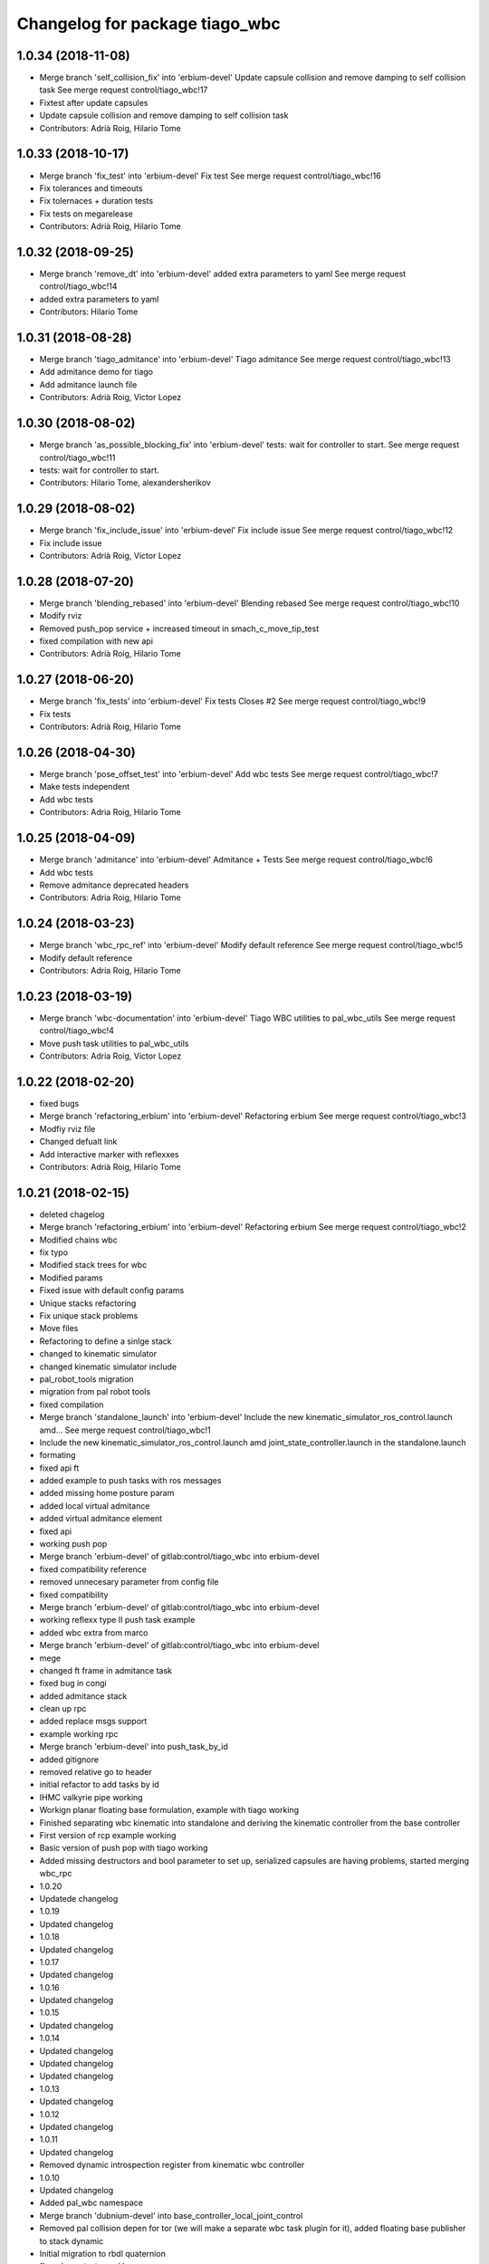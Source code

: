 ^^^^^^^^^^^^^^^^^^^^^^^^^^^^^^^
Changelog for package tiago_wbc
^^^^^^^^^^^^^^^^^^^^^^^^^^^^^^^

1.0.34 (2018-11-08)
-------------------
* Merge branch 'self_collision_fix' into 'erbium-devel'
  Update capsule collision and remove damping to self collision task
  See merge request control/tiago_wbc!17
* Fixtest after update capsules
* Update capsule collision and remove damping to self collision task
* Contributors: Adrià Roig, Hilario Tome

1.0.33 (2018-10-17)
-------------------
* Merge branch 'fix_test' into 'erbium-devel'
  Fix test
  See merge request control/tiago_wbc!16
* Fix tolerances and timeouts
* Fix tolernaces + duration tests
* Fix tests on megarelease
* Contributors: Adrià Roig, Hilario Tome

1.0.32 (2018-09-25)
-------------------
* Merge branch 'remove_dt' into 'erbium-devel'
  added extra parameters to yaml
  See merge request control/tiago_wbc!14
* added extra parameters to yaml
* Contributors: Hilario Tome

1.0.31 (2018-08-28)
-------------------
* Merge branch 'tiago_admitance' into 'erbium-devel'
  Tiago admitance
  See merge request control/tiago_wbc!13
* Add admitance demo for tiago
* Add admitance launch file
* Contributors: Adrià Roig, Victor Lopez

1.0.30 (2018-08-02)
-------------------
* Merge branch 'as_possible_blocking_fix' into 'erbium-devel'
  tests: wait for controller to start.
  See merge request control/tiago_wbc!11
* tests: wait for controller to start.
* Contributors: Hilario Tome, alexandersherikov

1.0.29 (2018-08-02)
-------------------
* Merge branch 'fix_include_issue' into 'erbium-devel'
  Fix include issue
  See merge request control/tiago_wbc!12
* Fix include issue
* Contributors: Adrià Roig, Victor Lopez

1.0.28 (2018-07-20)
-------------------
* Merge branch 'blending_rebased' into 'erbium-devel'
  Blending rebased
  See merge request control/tiago_wbc!10
* Modify rviz
* Removed push_pop service + increased timeout in smach_c_move_tip_test
* fixed compilation with new api
* Contributors: Adrià Roig, Hilario Tome

1.0.27 (2018-06-20)
-------------------
* Merge branch 'fix_tests' into 'erbium-devel'
  Fix tests
  Closes #2
  See merge request control/tiago_wbc!9
* Fix tests
* Contributors: Adrià Roig, Hilario Tome

1.0.26 (2018-04-30)
-------------------
* Merge branch 'pose_offset_test' into 'erbium-devel'
  Add wbc tests
  See merge request control/tiago_wbc!7
* Make tests independent
* Add wbc tests
* Contributors: Adria Roig, Hilario Tome

1.0.25 (2018-04-09)
-------------------
* Merge branch 'admitance' into 'erbium-devel'
  Admitance + Tests
  See merge request control/tiago_wbc!6
* Add wbc tests
* Remove admitance deprecated headers
* Contributors: Adria Roig, Hilario Tome

1.0.24 (2018-03-23)
-------------------
* Merge branch 'wbc_rpc_ref' into 'erbium-devel'
  Modify default reference
  See merge request control/tiago_wbc!5
* Modify default reference
* Contributors: Adria Roig, Hilario Tome

1.0.23 (2018-03-19)
-------------------
* Merge branch 'wbc-documentation' into 'erbium-devel'
  Tiago WBC utilities to pal_wbc_utils
  See merge request control/tiago_wbc!4
* Move push task utilities to pal_wbc_utils
* Contributors: Adria Roig, Victor Lopez

1.0.22 (2018-02-20)
-------------------
* fixed bugs
* Merge branch 'refactoring_erbium' into 'erbium-devel'
  Refactoring erbium
  See merge request control/tiago_wbc!3
* Modfiy rviz file
* Changed defualt link
* Add interactive marker with reflexxes
* Contributors: Adrià Roig, Hilario Tome

1.0.21 (2018-02-15)
-------------------
* deleted chagelog
* Merge branch 'refactoring_erbium' into 'erbium-devel'
  Refactoring erbium
  See merge request control/tiago_wbc!2
* Modified chains wbc
* fix typo
* Modified stack trees for wbc
* Modified params
* Fixed issue with default config params
* Unique stacks refactoring
* Fix unique stack problems
* Move files
* Refactoring to define a sinlge stack
* changed to kinematic simulator
* changed kinematic simulator include
* pal_robot_tools migration
* migration from pal robot tools
* fixed compilation
* Merge branch 'standalone_launch' into 'erbium-devel'
  Include the new kinematic_simulator_ros_control.launch amd…
  See merge request control/tiago_wbc!1
* Include the new kinematic_simulator_ros_control.launch amd joint_state_controller.launch in the standalone.launch
* formating
* fixed api ft
* added example to push tasks with ros messages
* added missing home posture param
* added local virtual admitance
* added virtual admitance element
* fixed api
* working push pop
* Merge branch 'erbium-devel' of gitlab:control/tiago_wbc into erbium-devel
* fixed compatibility reference
* removed unnecesary parameter from config file
* fixed compatibility
* Merge branch 'erbium-devel' of gitlab:control/tiago_wbc into erbium-devel
* working reflexx type II push task example
* added wbc extra from marco
* Merge branch 'erbium-devel' of gitlab:control/tiago_wbc into erbium-devel
* mege
* changed ft frame in admitance task
* fixed bug in congi
* added admitance stack
* clean up rpc
* added replace msgs support
* example working rpc
* Merge branch 'erbium-devel' into push_task_by_id
* added gitignore
* removed relative go to header
* initial refactor to add tasks by id
* IHMC valkyrie pipe working
* Workign planar floating base formulation, example with tiago working
* Finished separating wbc kinematic into standalone and deriving the kinematic controller from the base controller
* First version of rcp example working
* Basic version of push pop with tiago working
* Added missing destructors and bool parameter to set up, serialized capsules are having problems, started merging wbc_rpc
* 1.0.20
* Updatede changelog
* 1.0.19
* Updated changelog
* 1.0.18
* Updated changelog
* 1.0.17
* Updated changelog
* 1.0.16
* Updated changelog
* 1.0.15
* Updated changelog
* 1.0.14
* Updated changelog
* Updated changelog
* Updated changelog
* 1.0.13
* Updated changelog
* 1.0.12
* Updated changelog
* 1.0.11
* Updated changelog
* Removed dynamic introspection register from kinematic wbc controller
* 1.0.10
* Updated changelog
* Added pal_wbc namespace
* Merge branch 'dubnium-devel' into base_controller_local_joint_control
* Removed pal collision depen for tor (we will make a separate wbc task plugin for it), added floating base publisher to stack dynamic
* Initial migration to rbdl quaternion
* fk and com tests working
* API fixes and new rbdl version does not setZero when computing interia matrix and jacobians
* Fixed merge
* API fixes
* Fixed problems with merge
* Added gain parameters to a lot of kinematic tasks, experimental environment collision avoidance task
* 1.0.9
* Updated changelog
* Added parameter to parse imu sensors, added deadband to admitance task
* 1.0.8
* Updated changelog
* Finished IMU parsing implementation in kinematic wbc controller, modified com stabilizer task to use new way of accesing ft, reemc humanoids dance ft working in gazebo
* Merge branch 'dubnium-devel' of gitlab:control/pal_wbc into dynamic_momentum
* Added momemtum task and not tested environment colliison task
* 1.0.7
* update changelog
* 1.0.6
* update changelogs
* Added half implemented total variation, momentum tasks
* add arguments to choose input: marker or topic
* Added tiago standalone
* Added marco wbc, pid gains are mandatory parameters in all dynamics tasks, added cop box constraint task
* Fix the parameters for the position and orientation tasks
* Added params to fasten up the leap demo for the goto position and orientation tasks
* added laptop tray to tiago config (for marco)
* Fixed collision checking for TiaGo
* Fixed tiago floating base to false
* fixed merge
* Merge
* 1.0.5
* Updated changelog
* 1.0.4
* Updated changelog
* Added more coments
* 1.0.3
* Updated changelog
* Added cmake modules to package.xml
* 1.0.2
* Updated changelogs
* Added robot design tools
* 1.0.1
* Updated changelog
* 1.0.0
* Changelogs updated
* Fixing versions
* Changed default solver to old heap allocated solver
* Merge branch 'cobalt-devel' of gitlab:hilariotome/pal_wbc into cobalt-devel
* Fix install rule moarrr
* Working tiago stacks, execpt for collision
* Tiago with qp reduction posiont, orientation stack working, the bug is in the new optimization of the solver
* Added tiago_wbc, bug when using stack with position, orientation, and bug with self collision
* Contributors: Adria Roig, Adrià Roig, Bence Magyar, Hilario Tome, Hilario Tomé, Jordi Pages, Sam Pfeiffer, Sammy Pfeiffer
